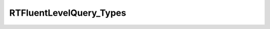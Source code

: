 .. java:import:: com.rethinkdb RethinkDBConnection

.. java:import:: com.rethinkdb.ast RTTreeKeeper

.. java:import:: com.rethinkdb.fluent RTFluentQuery

.. java:import:: com.rethinkdb.fluent RTTopLevelQuery

.. java:import:: com.rethinkdb.model DBObject

.. java:import:: com.rethinkdb.response DBResponseMapper

.. java:import:: com.rethinkdb.response.model DDLResult

.. java:import:: com.rethinkdb.response.model DMLResult

.. java:import:: java.util List

RTFluentLevelQuery_Types
========================

.. java:package:: com.rethinkdb.fluent.types
   :noindex:

.. java:type:: public class RTFluentLevelQuery_Types

